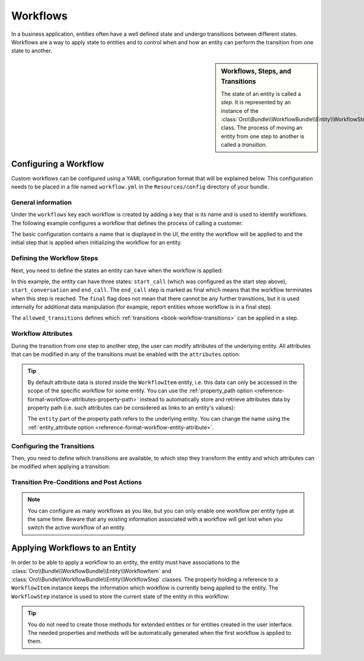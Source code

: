 Workflows
=========

In a business application, entities often have a well defined state and undergo transitions between
different states. Workflows are a way to apply state to entities and to control when and how an
entity can perform the transition from one state to another.

.. seealso::

    Simple workflows can be created in the user interface. Read more about this feature
    :doc:`in the user guide </user_guide/workflow_management>`.

.. sidebar:: Workflows, Steps, and Transitions

    The state of an entity is called a *step*. It is represented by an instance of the
    :class:`Oro\\Bundle\\WorkflowBundle\\Entity\\WorkflowStep` class. The process of moving an
    entity from one step to another is called a *transition*.

Configuring a Workflow
~~~~~~~~~~~~~~~~~~~~~~

Custom workflows can be configured using a YAML configuration format that will be explained below.
This configuration needs to be placed in a file named ``workflow.yml`` in the ``Resources/config``
directory of your bundle.

General information
...................

Under the ``workflows`` key each workflow is created by adding a key that is its name and is used
to identify workflows. The following example configures a workflow that defines the process of
calling a customer:

.. code-block:: yaml
    :linenos:

    # src/Acme/DemoBundle/Resources/config/workflow.yml
    workflows:
        phone_call:
            label: 'Call Customer'
            entity: Acme\Bundle\DemoBundle\Entity\PhoneCall
            enabled: true
            start_step: start_call

The basic configuration contains a name that is displayed in the UI, the entity the workflow will
be applied to and the initial step that is applied when initializing the workflow for an entity.

Defining the Workflow Steps
...........................

Next, you need to define the states an entity can have when the workflow is applied:

.. code-block:: yaml
    :linenos:

    workflows:
        phone_call:
            # ...
            steps:
                start_call:
                    label: 'Start Phone Call'
                    allowed_transitions:
                        - connected
                        - not_answered
                start_conversation:
                    label: 'Call Phone Conversation'
                    allowed_transitions:
                        - end_conversation
                end_call:
                    label: 'End Phone Call'
                    is_final: true

In this example, the entity can have three states: ``start_call`` (which was configured as the
start step above), ``start_conversation`` and ``end_call``. The ``end_call`` step is marked as
final which means that the workflow terminates when this step is reached. The ``final`` flag does
not mean that there cannot be any further transitions, but it is used internally for additional
data manipulation (for example, report entities whose workflow is in a final step).

The ``allowed_transitions`` defines which :ref:`transitions <book-workflow-transitions>` can be
applied in a step.

Workflow Attributes
...................

During the transition from one step to another step, the user can modify attributes of the
underlying entity. All attributes that can be modified in any of the transitions must be enabled
with the ``attributes`` option:

.. code-block:: yaml
    :linenos:

    workflows:
        phone_call:
            # ...
            attributes:
                phone_call:
                    label: Phone Call
                    type: entity
                    options:
                        class: Acme\Bundle\DemoWorkflowBundle\Entity\PhoneCall
                call_timeout:
                    type: integer
                    label: 'Call Timeout'
                call_successfull:
                    type: boolean
                    label: 'Call Successful'
                conversation_successful:
                    type: boolean
                    label: 'Conversation Successful'
                conversation_comment:
                    type: string
                    label: 'Conversation Comment'
                conversation_result:
                    type: string
                    label: 'Conversation Result'
                conversation:
                    type: entity
                    label: 'Conversation'
                    options:
                        class: Acme\Bundle\DemoWorkflowBundle\Entity\PhoneConversation

.. tip::

    By default attribute data is stored inside the ``WorkflowItem`` entity, i.e. this data can only
    be accessed in the scope of the specific workflow for some entity. You can use the
    :ref:`property_path option <reference-format-workflow-attributes-property-path>` instead to
    automatically store and retrieve attributes data by property path (i.e. such attributes can be
    considered as links to an entity's values):

    .. code-block:: yaml
        :linenos:

        workflows:
            phone_call:
                # ...
                attributes:
                    timeout:
                        label: 'Call Timeout'
                        property_path: entity.call_timeout

    The ``entity`` part of the property path refers to the underlying entity. You can change the
    name using the :ref:`entity_attribute option <reference-format-workflow-entity-attribute>`.

.. _book-workflow-transitions:

Configuring the Transitions
...........................

Then, you need to define which transitions are available, to which step they transform the entity
and which attributes can be modified when applying a transition:

.. code-block:: yaml
    :linenos:

    workflows:
        phone_call:
            # ...
            transitions:
                connected:
                    label: 'Connected'
                    step_to: start_conversation
                    transition_definition: connected_definition
                not_answered:
                    label: "Not answered"
                    step_to: end_call
                    transition_definition: not_answered_definition
                end_conversation:
                    label: 'End conversation'
                    step_to: end_call
                    transition_definition: end_conversation_definition

Transition Pre-Conditions and Post Actions
..........................................

.. note::

    You can configure as many workflows as you like, but you can only enable one workflow per
    entity type at the same time. Beware that any existing information associated with a workflow
    will get lost when you switch the active workflow of an entity.

.. seealso::

    Read more about all the available options in
    :doc:`the workflow reference </reference/format/workflow>`.

Applying Workflows to an Entity
~~~~~~~~~~~~~~~~~~~~~~~~~~~~~~~

In order to be able to apply a workflow to an entity, the entity must have associations to the
:class:`Oro\\Bundle\\WorkflowBundle\\Entity\\WorkflowItem` and
:class:`Oro\\Bundle\\WorkflowBundle\\Entity\\WorkflowStep` classes. The property holding a
reference to a ``WorkflowItem`` instance keeps the information which workflow is currently being
applied to the entity. The ``WorkflowStep`` instance is used to store the current state of the
entity in this workflow:

.. code-block:: php
    :linenos:

    // src/Acme/DemoBundle/Entity/BlogPost.php
    namespace Acme\DemoBundle\Entity;

    use Doctrine\ORM\Mapping as ORM;
    use Oro\Bundle\WorkflowBundle\Entity\WorkflowItem;
    use Oro\Bundle\WorkflowBundle\Entity\WorkflowStep;

    /**
     * @ORM\Entity()
     */
    class BlogPost
    {
        // ...

        /**
         * @ORM\OneToOne(targetEntity="Oro\Bundle\WorkflowBundle\Entity\WorkflowItem")
         */
        private $workflowItem;

        /**
         * @ORM\ManyToOne(targetEntity="Oro\Bundle\WorkflowBundle\Entity\WorkflowStep")
         */
        private $workflowStep;

        public function getWorkflowItem()
        {
            return $this->workflowItem;
        }

        public function setWorkflowItem(WorkflowItem $workflowItem)
        {
            $this->workflowItem = $workflowItem;
        }

        public function getWorkflowStep()
        {
            return $this->workflowStep;
        }

        public function setWorkflowStep(WorkflowStep $workflowStep)
        {
            $this->workflowStep = $workflowStep;
        }
    }

.. tip::

    You do not need to create those methods for extended entities or for entities created in the
    user interface. The needed properties and methods will be automatically generated when the first
    workflow is applied to them.
